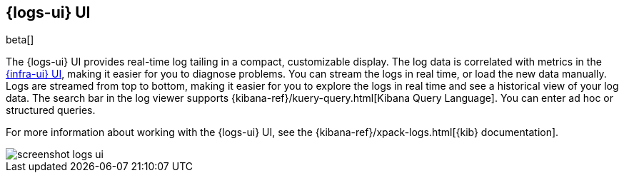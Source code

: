 [[logs-ui-overview]]
[role="xpack"]
== {logs-ui} UI

beta[]

The {logs-ui} UI provides real-time log tailing in a compact, customizable
display. The log data is correlated with metrics in the
<<infrastructure-ui-overview,{infra-ui} UI>>, making it easier for you to diagnose
problems. You can stream the logs in real time, or load the new data manually.
Logs are streamed from top to bottom, making it easier for you to explore the
logs in real time and see a historical view of your log data. The search bar in
the log viewer supports {kibana-ref}/kuery-query.html[Kibana Query Language].
You can enter ad hoc or structured queries.

For more information about working with the {logs-ui} UI, see the
{kibana-ref}/xpack-logs.html[{kib} documentation].

[role="screenshot"]
image::screenshot-logs-ui.jpg[]
